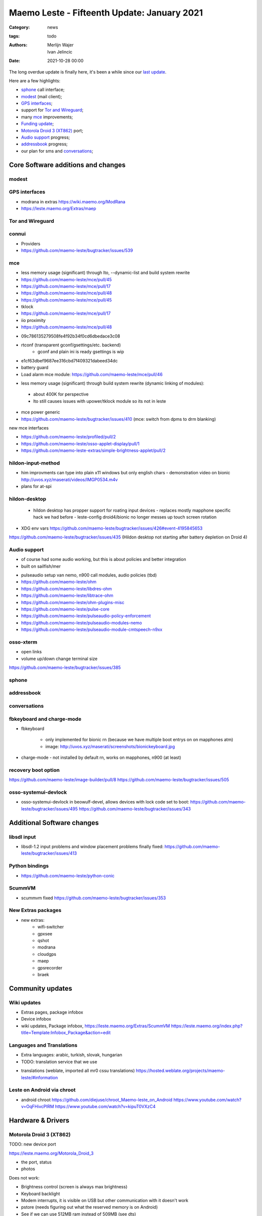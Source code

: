 Maemo Leste - Fifteenth Update: January 2021
############################################

:Category: news
:tags: todo
:authors: Merlijn Wajer, Ivan Jelincic
:date: 2021-10-28 00:00

The long overdue update is finally here, it's been a while since our `last
update
<{filename}/maemo-leste-update-december-2020.rst>`_.

Here are a few highlights:

* `sphone`_ call interface;
* `modest`_ (mail client);
* `GPS interfaces`_;
* support for `Tor and Wireguard`_;
* many `mce`_ improvements;
* `Funding update`_;
* `Motorola Droid 3 (XT862)`_ port;
* `Audio support`_ progress;
* `addressbook`_ progress;
* our plan for sms and `conversations`_;


Core Software additions and changes
===================================


modest
------


GPS interfaces
--------------

* modrana in extras
  https://wiki.maemo.org/ModRana
* https://leste.maemo.org/Extras/maep

Tor and Wireguard
-----------------


connui
------


* Providers

* https://github.com/maemo-leste/bugtracker/issues/539

mce
---

* less memory usage (significant) through lto, --dynamic-list and build system rewrite

* https://github.com/maemo-leste/mce/pull/45
* https://github.com/maemo-leste/mce/pull/17
* https://github.com/maemo-leste/mce/pull/48
* https://github.com/maemo-leste/mce/pull/45
* tklock
* https://github.com/maemo-leste/mce/pull/17
* iio proximity
* https://github.com/maemo-leste/mce/pull/48

- 09c786135279508fe4f92b34f0cd6dbedace3c08
- rtconf (transparent gconf/gsettings/etc. backend)
   - gconf and plain ini is ready gsettings is wip

- e1cf63dbef9687ee316cbd7f409321dabeed34dc
- battery guard

- Load alarm mce module: https://github.com/maemo-leste/mce/pull/46

* less memory usage (significant) through build system rewrite (dynamic linking of modules):

 - about 400K for perspective
 - lto still causes issues with upower/tklock module so its not in leste

- mce power generic

- https://github.com/maemo-leste/bugtracker/issues/410 (mce: switch from dpms to drm blanking)


new mce interfaces

* https://github.com/maemo-leste/profiled/pull/2
* https://github.com/maemo-leste/osso-applet-display/pull/1
* https://github.com/maemo-leste-extras/simple-brightness-applet/pull/2

hildon-input-method
-------------------

- him improvments can type into plain x11 windows but only english chars
  - demonstration video on bionic http://uvos.xyz/maserati/videos/IMGP0534.m4v

- plans for at-spi

hildon-desktop
--------------

 - hildon desktop has propper support for roating input devices
   - replaces mostly mapphone specific hack we had before
   - leste-config droid4/bionic no longer messes up touch screen rotation


* XDG env vars https://github.com/maemo-leste/bugtracker/issues/426#event-4195845653

https://github.com/maemo-leste/bugtracker/issues/435 (Hildon desktop not starting after battery depletion on Droid 4)


Audio support
-------------

- of course had some audio working, but this is about policies and better
  integration
- built on sailfish/mer

* pulseaudio setup van nemo, n900 call modules, audio policies (tbd)

* https://github.com/maemo-leste/ohm
* https://github.com/maemo-leste/libdres-ohm
* https://github.com/maemo-leste/libtrace-ohm
* https://github.com/maemo-leste/ohm-plugins-misc
* https://github.com/maemo-leste/pulse-core
* https://github.com/maemo-leste/pulseaudio-policy-enforcement
* https://github.com/maemo-leste/pulseaudio-modules-nemo
* https://github.com/maemo-leste/pulseaudio-module-cmtspeech-n9xx


osso-xterm
----------

* open links
* volume up/down change terminal size

https://github.com/maemo-leste/bugtracker/issues/385


sphone
------


addressbook
-----------


conversations
-------------



fbkeyboard and charge-mode
--------------------------

- fbkeyboard

   - only implemented for bionic rn (because we have multiple boot entrys on on mapphones atm)
   - image: http://uvos.xyz/maserati/screenshots/bionickeyboard.jpg


* charge-mode
  - not installed by default rn, works on mapphones, n900 (at least)

recovery boot option
--------------------

https://github.com/maemo-leste/image-builder/pull/8
https://github.com/maemo-leste/bugtracker/issues/505

osso-systemui-devlock
---------------------

* osso-systemui-devlock in beowulf-devel, allows devices with lock code set to
  boot:
  https://github.com/maemo-leste/bugtracker/issues/495
  https://github.com/maemo-leste/bugtracker/issues/343


Additional Software changes
===========================

libsdl input
------------

* libsdl-1.2 input problems and window placement problems finally fixed:
  https://github.com/maemo-leste/bugtracker/issues/413


Python bindings
---------------

* https://github.com/maemo-leste/python-conic



ScummVM
-------

- scummvm fixed https://github.com/maemo-leste/bugtracker/issues/353

New Extras packages
-------------------

- new extras:
	- wifi-switcher
	- gpxsee
	- qshot
	- modrana
	- cloudgps
	- maep
	- gpsrecorder
	- braek



Community updates
=================

Wiki updates
------------

* Extras pages, package infobox

* Device infobox

* wiki updates, Package infobox, https://leste.maemo.org/Extras/ScummVM
  https://leste.maemo.org/index.php?title=Template:Infobox_Package&action=edit

Languages and Translations
--------------------------

* Extra languages: arabic, turkish, slovak, hungarian
* TODO: translation service that we use

- translations (weblate, imported all mr0 cssu translations)
  https://hosted.weblate.org/projects/maemo-leste/#information


Leste on Android via chroot
---------------------------

- android chroot
  https://github.com/diejuse/chroot_Maemo-leste_on_Android
  https://www.youtube.com/watch?v=OqFHivcPIRM
  https://www.youtube.com/watch?v=kipuT0VXzC4


Hardware & Drivers
==================


Motorola Droid 3 (XT862)
------------------------

TODO: new device port

https://leste.maemo.org/Motorola_Droid_3

- the port, status
- photos

Does not work:



* Brightness control (screen is always max brightness)
* Keyboard backlight
* Modem interrupts, it is visible on USB but other communication with it doesn't work
* pstore (needs figuring out what the reserved memory is on Android)
* See if we can use 512MB ram instead of 509MB (see dts)
* 3d shows some frame lag / misdrawing, so probably powervr clock needs adjusting
* touchscreen buttons do not work yet
* keyboard layout in Leste is not faithful to the icons on the keyboard, but rather mostly mimic droid 4


Motorola Droid 4
----------------

- mapphone has fuse now? https://github.com/maemo-leste/bugtracker/issues/463 (not newsworthy?)
- better power managment (significant) due to mce f25e8f20562a358d3df37c14e5d7b8639ec869c8
- hildon keyboard via shortcuts (search) (missing on n900? by design!)
- hildon-desktop shortcuts for d4: https://github.com/maemo-leste/leste-config/pull/15#event-4194966432
- hildon-desktop shortcuts for mapphones/pp: https://github.com/maemo-leste/leste-config/pull/15#event-4194966432
   - video: http://uvos.xyz/maserati/videos/ts-buttons-demonstration.mp4


https://github.com/maemo-leste/bugtracker/issues/355 (Droid 4: USB OTG Works only with a Powered Y-cable, and crashes when


Nokia N900
----------

 Unlock n900 device with lock code:

 * https://github.com/maemo-leste/bugtracker/issues/343
 * https://github.com/maemo-leste/bugtracker/issues/495


Pinephone
---------

## pinephone (maybe pinetab)
- hildon keyboard via shortcuts (vol up) (missing on n900)




## f1
- the port
- we need someone with this device to maintain it!



Funding update
==============



Interested?
===========

If you have questions, are interested in specifics, or helping out, or wish to
have a specific package ported, please see our bugtracker.

**We have several Nokia N900 and Motorola Droid 4 and Bionic units available to
interested developers**, so if you are interested in helping out but have
trouble acquiring a device, let us know.

Please also join our `mailing list
<https://mailinglists.dyne.org/cgi-bin/mailman/listinfo/maemo-leste>`_ to stay
up to date, ask questions and/or help out. Another great way to get in touch is
to join the `IRC channel <https://leste.maemo.org/IRC_channel>`_.

If you like our work and want to see it continue, join us!
